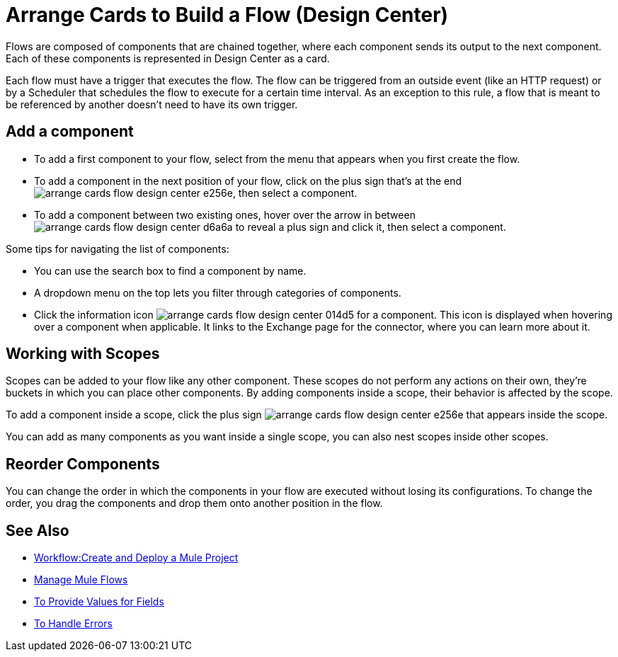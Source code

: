 = Arrange Cards to Build a Flow (Design Center)
:keywords:


Flows are composed of components that are chained together, where each component sends its output to the next component. Each of these components is represented in Design Center as a card.

Each flow must have a trigger that executes the flow. The flow can be triggered from an outside event (like an HTTP request) or by a Scheduler that schedules the flow to execute for a certain time interval. As an exception to this rule, a flow that is meant to be referenced by another doesn't need to have its own trigger.


== Add a component


* To add a first component to your flow, select from the menu that appears when you first create the flow.
* To add a component in the next position of your flow, click on the plus sign that's at the end image:arrange-cards-flow-design-center-e256e.png[], then select a component.
* To add a component between two existing ones, hover over the arrow in between image:arrange-cards-flow-design-center-d6a6a.png[] to reveal a plus sign and click it, then select a component.


Some tips for navigating the list of components:

* You can use the search box to find a component by name.
* A dropdown menu on the top lets you filter through categories of components.
* Click the information icon image:arrange-cards-flow-design-center-014d5.png[] for a component. This icon is displayed when hovering over a component when applicable. It links to the Exchange page for the connector, where you can learn more about it.



== Working with Scopes

Scopes can be added to your flow like any other component. These scopes do not perform any actions on their own, they're buckets in which you can place other components. By adding components inside a scope, their behavior is affected by the scope.

To add a component inside a scope, click the plus sign image:arrange-cards-flow-design-center-e256e.png[] that appears inside the scope.

You can add as many components as you want inside a single scope, you can also nest scopes inside other scopes.

== Reorder Components

You can change the order in which the components in your flow are executed without losing its configurations. To change the order, you drag the components and drop them onto another position in the flow.







== See Also

* link:/design-center/v/1.0/workflow-create-and-run-a-mule-project[Workflow:Create and Deploy a Mule Project]

* link:/design-center/v/1.0/to-manage-mule-flows[Manage Mule Flows]

* link:/design-center/v/1.0/provide-values-fields-design-center[To Provide Values for Fields]

* link:/design-center/v/1.0/error-handling-task-design-center[To Handle Errors]
